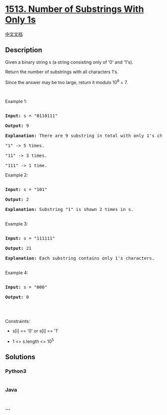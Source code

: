* [[https://leetcode.com/problems/number-of-substrings-with-only-1s][1513.
Number of Substrings With Only 1s]]
  :PROPERTIES:
  :CUSTOM_ID: number-of-substrings-with-only-1s
  :END:
[[./solution/1500-1599/1513.Number of Substrings With Only 1s/README.org][中文文档]]

** Description
   :PROPERTIES:
   :CUSTOM_ID: description
   :END:

#+begin_html
  <p>
#+end_html

Given a binary string s (a string consisting only of '0' and '1's).

#+begin_html
  </p>
#+end_html

#+begin_html
  <p>
#+end_html

Return the number of substrings with all characters 1's.

#+begin_html
  </p>
#+end_html

#+begin_html
  <p>
#+end_html

Since the answer may be too large, return it modulo 10^9 + 7.

#+begin_html
  </p>
#+end_html

#+begin_html
  <p>
#+end_html

 

#+begin_html
  </p>
#+end_html

#+begin_html
  <p>
#+end_html

Example 1:

#+begin_html
  </p>
#+end_html

#+begin_html
  <pre>

  <strong>Input:</strong> s = &quot;0110111&quot;

  <strong>Output:</strong> 9

  <strong>Explanation: </strong>There are 9 substring in total with only 1&#39;s characters.

  &quot;1&quot; -&gt; 5 times.

  &quot;11&quot; -&gt; 3 times.

  &quot;111&quot; -&gt; 1 time.</pre>
#+end_html

#+begin_html
  <p>
#+end_html

Example 2:

#+begin_html
  </p>
#+end_html

#+begin_html
  <pre>

  <strong>Input:</strong> s = &quot;101&quot;

  <strong>Output:</strong> 2

  <strong>Explanation: </strong>Substring &quot;1&quot; is shown 2 times in s.

  </pre>
#+end_html

#+begin_html
  <p>
#+end_html

Example 3:

#+begin_html
  </p>
#+end_html

#+begin_html
  <pre>

  <strong>Input:</strong> s = &quot;111111&quot;

  <strong>Output:</strong> 21

  <strong>Explanation: </strong>Each substring contains only 1&#39;s characters.

  </pre>
#+end_html

#+begin_html
  <p>
#+end_html

Example 4:

#+begin_html
  </p>
#+end_html

#+begin_html
  <pre>

  <strong>Input:</strong> s = &quot;000&quot;

  <strong>Output:</strong> 0

  </pre>
#+end_html

#+begin_html
  <p>
#+end_html

 

#+begin_html
  </p>
#+end_html

#+begin_html
  <p>
#+end_html

Constraints:

#+begin_html
  </p>
#+end_html

#+begin_html
  <ul>
#+end_html

#+begin_html
  <li>
#+end_html

s[i] == '0' or s[i] == '1'

#+begin_html
  </li>
#+end_html

#+begin_html
  <li>
#+end_html

1 <= s.length <= 10^5

#+begin_html
  </li>
#+end_html

#+begin_html
  </ul>
#+end_html

** Solutions
   :PROPERTIES:
   :CUSTOM_ID: solutions
   :END:

#+begin_html
  <!-- tabs:start -->
#+end_html

*** *Python3*
    :PROPERTIES:
    :CUSTOM_ID: python3
    :END:
#+begin_src python
#+end_src

*** *Java*
    :PROPERTIES:
    :CUSTOM_ID: java
    :END:
#+begin_src java
#+end_src

*** *...*
    :PROPERTIES:
    :CUSTOM_ID: section
    :END:
#+begin_example
#+end_example

#+begin_html
  <!-- tabs:end -->
#+end_html
